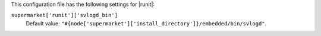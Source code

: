 .. The contents of this file are included in multiple topics.
.. THIS FILE SHOULD NOT BE MODIFIED VIA A PULL REQUEST.


This configuration file has the following settings for |runit|:

``supermarket['runit']['svlogd_bin']``
   Default value: ``"#{node['supermarket']['install_directory']}/embedded/bin/svlogd"``.
